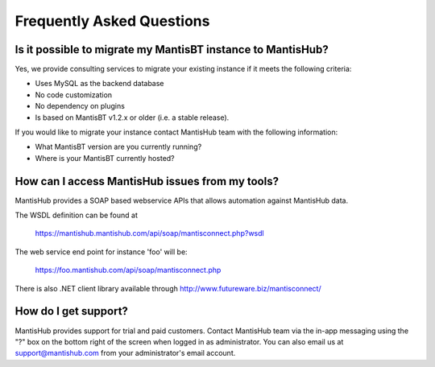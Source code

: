==========================
Frequently Asked Questions
==========================

Is it possible to migrate my MantisBT instance to MantisHub?
------------------------------------------------------------

Yes, we provide consulting services to migrate your existing instance if it meets the following criteria:

- Uses MySQL as the backend database
- No code customization
- No dependency on plugins
- Is based on MantisBT v1.2.x or older (i.e. a stable release).

If you would like to migrate your instance contact MantisHub team with the following information:

- What MantisBT version are you currently running?
- Where is your MantisBT currently hosted?

How can I access MantisHub issues from my tools?
------------------------------------------------

MantisHub provides a SOAP based webservice APIs that allows automation against MantisHub data.

The WSDL definition can be found at

	https://mantishub.mantishub.com/api/soap/mantisconnect.php?wsdl

The web service end point for instance 'foo' will be:

	https://foo.mantishub.com/api/soap/mantisconnect.php

There is also .NET client library available through http://www.futureware.biz/mantisconnect/

How do I get support?
---------------------

MantisHub provides support for trial and paid customers.
Contact MantisHub team via the in-app messaging using the "?" box on the bottom right of the screen when logged in as administrator.
You can also email us at support@mantishub.com from your administrator's email account.
